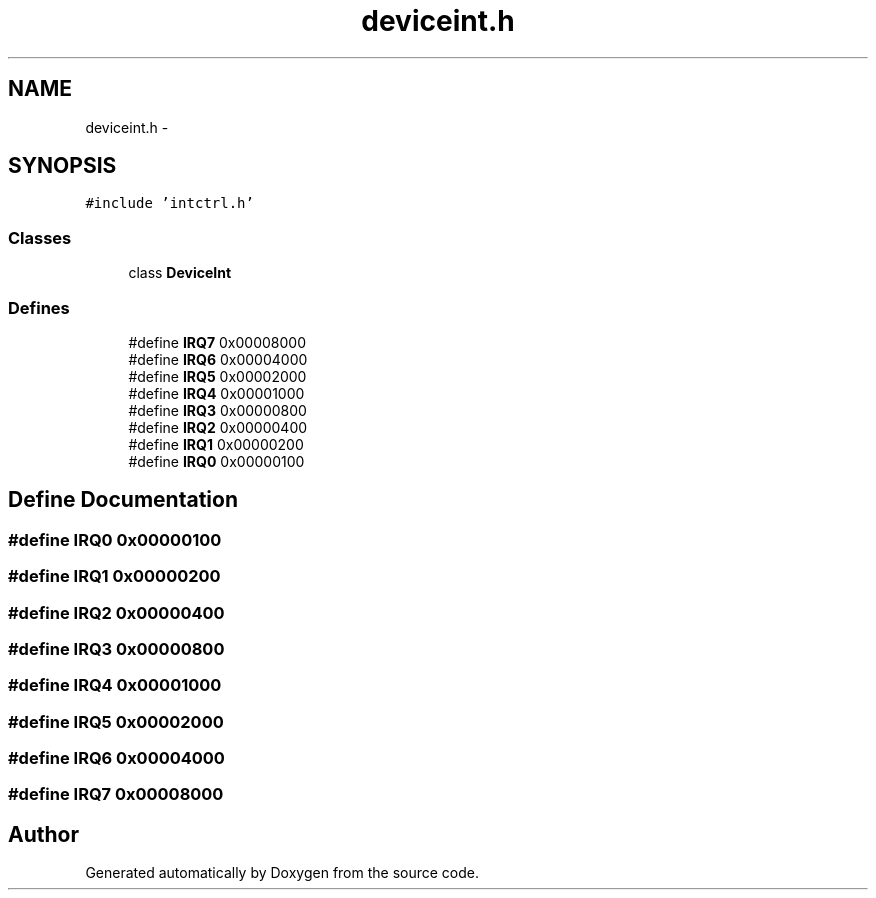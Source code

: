 .TH "deviceint.h" 3 "18 Dec 2013" "Doxygen" \" -*- nroff -*-
.ad l
.nh
.SH NAME
deviceint.h \- 
.SH SYNOPSIS
.br
.PP
\fC#include 'intctrl.h'\fP
.br

.SS "Classes"

.in +1c
.ti -1c
.RI "class \fBDeviceInt\fP"
.br
.in -1c
.SS "Defines"

.in +1c
.ti -1c
.RI "#define \fBIRQ7\fP   0x00008000"
.br
.ti -1c
.RI "#define \fBIRQ6\fP   0x00004000"
.br
.ti -1c
.RI "#define \fBIRQ5\fP   0x00002000"
.br
.ti -1c
.RI "#define \fBIRQ4\fP   0x00001000"
.br
.ti -1c
.RI "#define \fBIRQ3\fP   0x00000800"
.br
.ti -1c
.RI "#define \fBIRQ2\fP   0x00000400"
.br
.ti -1c
.RI "#define \fBIRQ1\fP   0x00000200"
.br
.ti -1c
.RI "#define \fBIRQ0\fP   0x00000100"
.br
.in -1c
.SH "Define Documentation"
.PP 
.SS "#define IRQ0   0x00000100"
.SS "#define IRQ1   0x00000200"
.SS "#define IRQ2   0x00000400"
.SS "#define IRQ3   0x00000800"
.SS "#define IRQ4   0x00001000"
.SS "#define IRQ5   0x00002000"
.SS "#define IRQ6   0x00004000"
.SS "#define IRQ7   0x00008000"
.SH "Author"
.PP 
Generated automatically by Doxygen from the source code.

